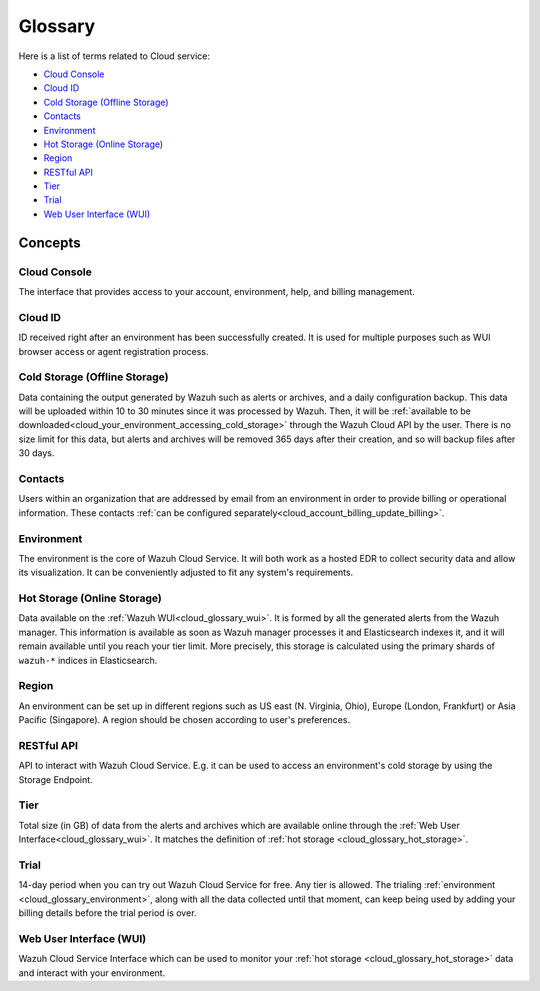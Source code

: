 .. _cloud_service_glossary:

Glossary
========

.. meta::
  :description: Wazuh Cloud Service Glossary. 

Here is a list of terms related to Cloud service:
  
- `Cloud Console`_

- `Cloud ID`_
  
- `Cold Storage (Offline Storage)`_

- `Contacts`_
  
- `Environment`_

- `Hot Storage (Online Storage)`_

- `Region`_

- `RESTful API`_
  
- `Tier`_

- `Trial`_

- `Web User Interface (WUI)`_

Concepts
--------

**Cloud Console**
^^^^^^^^^^^^^^^^^

The interface that provides access to your account, environment, help, and billing management.

**Cloud ID**
^^^^^^^^^^^^

ID received right after an environment has been successfully created. It is used for multiple purposes such as WUI browser access or agent registration process.

.. _cloud_glossary_cold_storage:

**Cold Storage (Offline Storage)**
^^^^^^^^^^^^^^^^^^^^^^^^^^^^^^^^^^

Data containing the output generated by Wazuh such as alerts or archives, and a daily configuration backup. This data will be uploaded within 10 to 30 minutes since it was processed by Wazuh. Then, it will be :ref:`available to be downloaded<cloud_your_environment_accessing_cold_storage>` through the Wazuh Cloud API by the user. There is no size limit for this data, but alerts and archives will be removed 365 days after their creation, and so will backup files after 30 days.

**Contacts**
^^^^^^^^^^^^^

Users within an organization that are addressed by email from an environment in order to provide billing or operational information. These contacts :ref:`can be configured separately<cloud_account_billing_update_billing>`.

.. _cloud_glossary_environment:

**Environment**
^^^^^^^^^^^^^^^

The environment is the core of Wazuh Cloud Service. It will both work as a hosted EDR to collect security data and allow its visualization. It can be conveniently adjusted to fit any system's requirements.

.. _cloud_glossary_hot_storage:

**Hot Storage (Online Storage)**
^^^^^^^^^^^^^^^^^^^^^^^^^^^^^^^^

Data available on the :ref:`Wazuh WUI<cloud_glossary_wui>`. It is formed by all the generated alerts from the Wazuh manager. This information is available as soon as Wazuh manager processes it and Elasticsearch indexes it, and it will remain available until you reach your tier limit. More precisely, this storage is calculated using the primary shards of ``wazuh-*`` indices in Elasticsearch.

.. _cloud_glossary_region:

**Region**
^^^^^^^^^^

An environment can be set up in different regions such as US east (N. Virginia, Ohio), Europe (London, Frankfurt) or Asia Pacific (Singapore). A region should be chosen according to user's preferences.

**RESTful API**
^^^^^^^^^^^^^^^

API to interact with Wazuh Cloud Service. E.g. it can be used to access an environment's cold storage by using the Storage Endpoint.

.. _cloud_glossary_tier:

**Tier**
^^^^^^^^

Total size (in GB) of data from the alerts and archives which are available online through the :ref:`Web User Interface<cloud_glossary_wui>`. It matches the definition of :ref:`hot storage <cloud_glossary_hot_storage>`.

**Trial**
^^^^^^^^^

14-day period when you can try out Wazuh Cloud Service for free. Any tier is allowed. The trialing :ref:`environment <cloud_glossary_environment>`, along with all the data collected until that moment, can keep being used by adding your billing details before the trial period is over.

.. _cloud_glossary_wui:

**Web User Interface (WUI)**
^^^^^^^^^^^^^^^^^^^^^^^^^^^^

Wazuh Cloud Service Interface which can be used to monitor your :ref:`hot storage <cloud_glossary_hot_storage>` data and interact with your environment.
